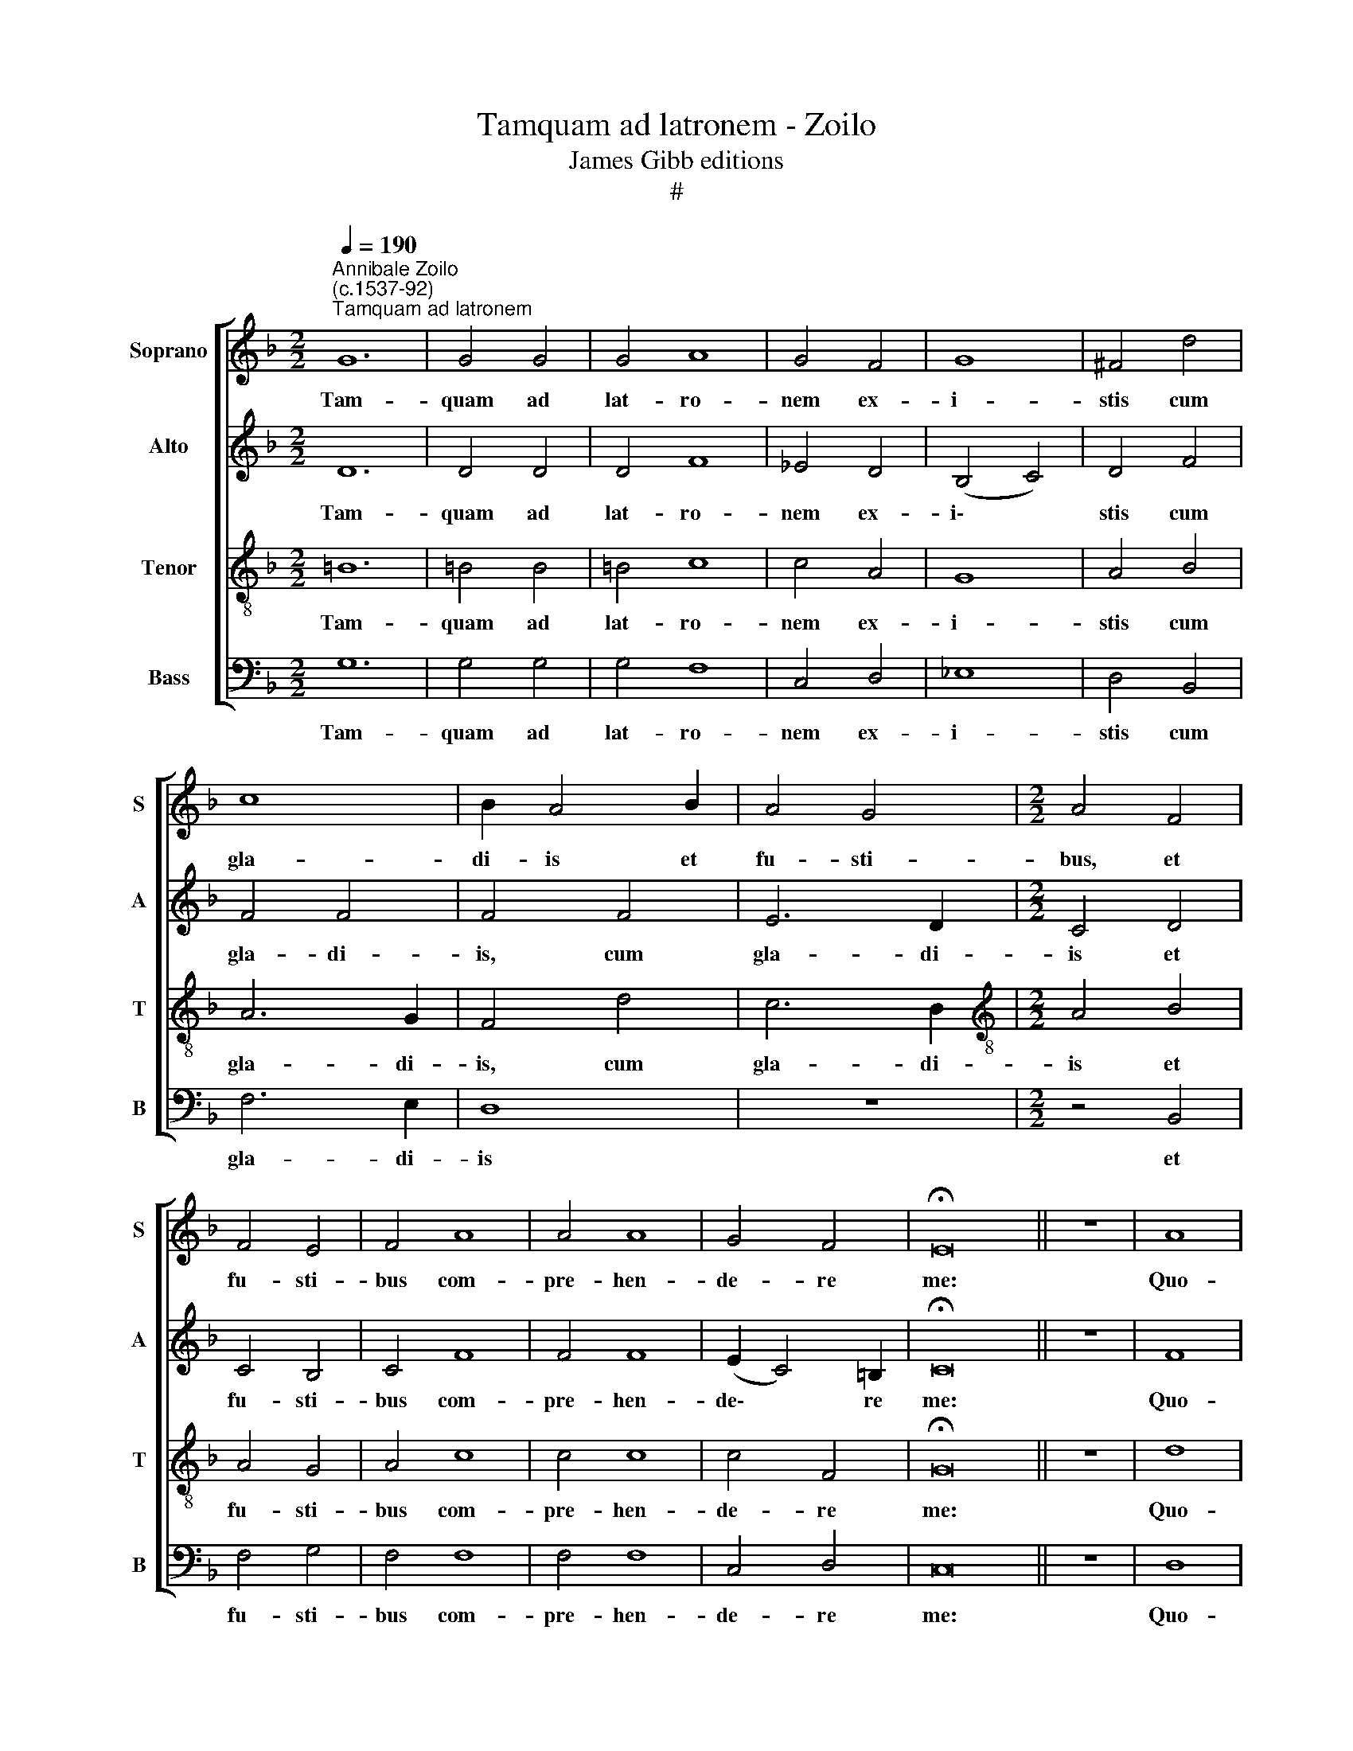 X:1
T:Tamquam ad latronem - Zoilo
T:James Gibb editions
T:#
%%score [ 1 2 3 4 ]
L:1/8
Q:1/4=190
M:2/2
K:F
V:1 treble nm="Soprano" snm="S"
V:2 treble nm="Alto" snm="A"
V:3 treble-8 nm="Tenor" snm="T"
V:4 bass nm="Bass" snm="B"
V:1
"^Annibale Zoilo\n(c.1537-92)""^Tamquam ad latronem" G12 | G4 G4 | G4 A8 | G4 F4 | G8 | ^F4 d4 | %6
w: Tam-|quam ad|lat- ro-|nem ex-|i-|stis cum|
 c8 | B2 A4 B2 | A4 G4 |[M:2/2] A4 F4 | F4 E4 | F4 A8 | A4 A8 | G4 F4 | !fermata!E16 || z8 | A8 | %17
w: gla-|di- is et|fu- sti-|bus, et|fu- sti-|bus com-|pre- hen-|de- re|me:||Quo-|
 A6 A2 | A4 G4 | A4 B4 | A8 | G4 B4 | G4 ^F4 | G8 | ^F4 d4 | c4 B4 | A4 G4 | (^F4 G6 | ^FE F4) G8 | %29
w: ti- di-|e a-|pud vos|e-|ram in|tem- plo|do-|cens, et|non me|te- nu-|i\- *|* * * stis:|
 z4 G4 | G8 | A8 | z4 c6 | B2 A4 A4 | G8 | ^F4 x4 | ^F16- | F8 x8 | z8 | A12 | B4 A4 x4 | %41
w: et|ec-|ce|fla-|gel- la- tum|du-|ci-|tis|||ad|cru- ci-|
 (G6 ^FE) | ^F4 !fermata!G16 ||"^Duo" z16 | d12 x4 | d4 d4 x8 | d4 c8 x4 | A4 c8 | B4 x8 | %49
w: fi\- * *|gen- dum.||Cum-|que in-|je- cis-|sent ma-|nus|
 A4 (G6 x2 | A2 B2 A2 B2 x4 | c2 d8 | ^c4) d8 | z4 d4 x4 | d4 d4 x2 | c4 A4 x4 | (c8 x8 | B4 A4- | %58
w: in Je\-|||* sum,|et|te- n-|is- sent|e\-||
 A2 G2 F2 E2) | D8 | z4 G4 | A4 B4 x2 | (c4 d8 | c2 B2 cded x4 | edcB A2 G2 | A4) G16 || z8 x12 | %67
w: |um,|di-|xit ad|e\- *|||* os:||
 A8 x4 | A6 A2 x12 | A4 G4 | A4 B4 | A8 | G4 B4 | G4 ^F4 | G8 | ^F4 d4 | c4 B4 | A4 G4 | (^F4 G6 | %79
w: Quo-|ti- di-|e a-|pud vos|e-|ram in|tem- plo|do-|cens, et|non me|te- nu-|i\- *|
 ^FE F4) G8 | z4 G4 | G8 | A8 | z4 c6 | B2 A4 A4 | G8 | ^F4 x4 | ^F16- | F8 | z8 x8 | %90
w: * * * stis:|et|ec-|ce|fla-|gel- la- tum|du-|ci-|tis|||
[Q:1/4=183] A12 |[Q:1/4=176] B4[Q:1/4=172] A4 |[Q:1/4=167] (G6[Q:1/4=164] ^F[Q:1/4=163]E) x4 | %93
w: ad|cru- ci-|fi\- * *|
[Q:1/4=161] ^F4[Q:1/4=160] !fermata!G16 |] x12 | x16 | x8 | x8 | x8 | x16 |] %100
w: gen- dum.|||||||
V:2
 D12 | D4 D4 | D4 F8 | _E4 D4 | (B,4 C4) | D4 F4 | F4 F4 | F4 F4 | E6 D2 |[M:2/2] C4 D4 | C4 B,4 | %11
w: Tam-|quam ad|lat- ro-|nem ex-|i\- *|stis cum|gla- di-|is, cum|gla- di-|is et|fu- sti-|
 C4 F8 | F4 F8 | (E2 C4) =B,2 | !fermata!C16 || z8 | F8 | F6 F2 | F4 E4 | F4 F4 | F8 | E4 F4 | %22
w: bus com-|pre- hen-|de\- * re|me:||Quo-|ti- di-|e a-|pud vos|e-|ram in|
 _E4 D4 | B,4 C4 | D4 D4 | F4 F4 | F4 (D4- | D2 CB, C4) x2 | D8 x6 | D8 | z4 D4 | E8 | F8 x2 | %33
w: tem- plo|do- cens,|et non|me te-|nu- i\-||i-|stis:|et|ec-|ce|
 z4 F4 x2 | E4 F4- | F4 C4 | (D6 CB, x8 | A,4 A,4 x8 | A,8- | A,8 x4 | z8 x4 | z4 C4 | %42
w: fla-|gel- la\-|* tum|du\- * *|* ci-|tis|||ad|
 A,4 F4- x12 || F4 D4 x8 | D8 x8 | !fermata!D16 | G12 x4 | G4 G4 x4 | G4 F8 | D4 F8 | E4 F8 | %51
w: cru- ci\-|* fi-|gen-|dum.|Cum-|que in-|je- cis-|sent ma\-|* nus|
 E4 D4- x2 | D2 C2 B,2 A,2 x4 | G,4 G4- x4 | G2 F2 E2 D2 x2 | E8) x4 | D16 | z4 F4 | F4 F4 | %59
w: in Je\-|||||sum,|et|te- n-|
 E4 C4 | (D8 | C4 D6 | C2 B,2 A,2) x6 | G,8 x4 | z4 D4 | E4 F4 x12 || (G4 A4- x12 | A2 G2 G8 | %68
w: is- sent|e\-|||um,|di-|xit ad|e\- *||
 ^F4) G16 | z8 | F8 | F6 F2 | F4 E4 | F4 F4 | F8 | E4 F4 | _E4 D4 | B,4 C4 | D4 D4 x2 | F4 F4 x6 | %80
w: * os:||Quo-|ti- di-|e a-|pud vos|e-|ram in|tem- plo|do- cens,|et non|me te-|
 F4 (D4- | D2 CB, C4) | D8 | D8 x2 | z4 D4 x2 | E8 | F8 | z4 F4 x8 | E4 F4- | F4 C4 x8 | %90
w: nu- i\-||i-|stis:|et|ec-|ce|fla-|gel- la\-|* tum|
 D6 CB, x4 | A,4 A,4 | A,8- x4 | A,8 x12 |] z8 x4 | z4 C4 x8 | A,4 F4- | F4 D4 | D8 | %99
w: du\- * *|* ci-|tis|||ad|cru- ci\-|* fi-|gen-|
 !fermata!D16 |] %100
w: dum.|
V:3
 =B12 | =B4 B4 | =B4 c8 | c4 A4 | G8 | A4 B4 | A6 G2 | F4 d4 | c6 B2 |[M:2/2][K:treble-8] A4 B4 | %10
w: Tam-|quam ad|lat- ro-|nem ex-|i-|stis cum|gla- di-|is, cum|gla- di-|is et|
 A4 G4 | A4 c8 | c4 c8 | c4 F4 | !fermata!G16 || z8 | d8 | c6 c2 | c4 c4 | c4 d4 | c8 | c4 d4 | %22
w: fu- sti-|bus com-|pre- hen-|de- re|me:||Quo-|ti- di-|e a-|pud vos|e-|ram in|
 c4 A4 | G8 | A8 | z4 d4 | c4 B4 | A4 G4 x2 | A8 x6 | G4 =B4 | =B8 | c8 | z4 c4- x2 | c2 B2 A4 x2 | %34
w: tem- plo|do-|cens,|et|non me|te- nu-|i-|stis: et|ec-|ce|fla\-|* gel- la-|
 G4 d4- | d4 G4 | A4 d4- x8 | d4 d4 x8 | d8- | d8 x4 | c8- x4 | c4 A4 | c4 d4 x12 || (c4 B4 x8 | %44
w: tum du\-|* ci-|tis, du\-|* ci-|tis||ad|* cru-|ci- fi-|gen\- *|
 A8) x8 | !fermata!=B16 |[M:2/2] z16 | z12 | z8 x4 | z12 | z12 | z4 x6 |[M:2/2] z12 | z8 x4 | z10 | %55
w: |dum.||||||||||
 z12 | z8 x8 |[M:2/2] z8 | z8 | z8 | z8 | z8 x2 | z8 x4 |[M:2/2] z8 x4 | z8 | z12 x8 || z8 x12 | %67
w: ||||||||||||
 z8 x4 | z20 |[M:2/2][K:treble-8] z8 | d8 | c6 c2 | c4 c4 | c4 d4 | c8 | c4 d4 | c4 A4 | G8 | %78
w: |||Quo-|ti- di-|e a-|pud vos|e-|ram in|tem- plo|do-|
 A8 x2 | z4 d4 x6 | c4 B4 | A4 G4 | A8 | G4 =B4 x2 | =B8 x2 | c8 | z4 c4- | c2 B2 A4 x8 | G4 d4- | %89
w: cens,|et|non me|te- nu-|i-|stis: et|ec-|ce|fla\-|* gel- la-|tum du\-|
 d4 G4 x8 | A4 d4- x4 | d4 d4 | d8- x4 | d8 x12 |] c8- x4 | c4 A4 x8 | c4 d4 | (c4 B4 | A8) | %99
w: * ci-|tis, du\-|* ci-|tis||ad|* cru-|ci- fi-|gen\- *||
 !fermata!=B16 |] %100
w: dum.|
V:4
 G,12 | G,4 G,4 | G,4 F,8 | C,4 D,4 | _E,8 | D,4 B,,4 | F,6 E,2 | D,8 | z8 |[M:2/2] z4 B,,4 | %10
w: Tam-|quam ad|lat- ro-|nem ex-|i-|stis cum|gla- di-|is||et|
 F,4 G,4 | F,4 F,8 | F,4 F,8 | C,4 D,4 | C,16 || z8 | D,8 | F,6 F,2 | F,4 C,4 | F,4 B,,4 | F,8 | %21
w: fu- sti-|bus com-|pre- hen-|de- re|me:||Quo-|ti- di-|e a-|pud vos|e-|
 C,4 B,,4 | C,4 D,4 | _E,8 | D,8 | z4 D,4 | F,4 G,4 | D,4 _E,4 x2 | D,8 x6 | G,,4 G,4 | G,8 | C,8 | %32
w: ram in|tem- plo|do-|cens,|et|non me|te- nu-|i-|stis: et|ec-|ce|
 z4 F,4 x2 | E,4 F,4 x2 | C,4 D,4- | D,4 E,4 | D,8- x8 | D,16 | D,8 | z8 x4 | F,12 | D,4 F,4 | %42
w: fla-|gel- la-|tum du\-|* ci-|tis||||ad|cru- ci-|
 G,4 D,8 x8 || !fermata!G,,16 |[M:2/2] z16 | z12 x4 | z8 x8 | z12 | z12 | z4 x8 |[M:2/2] z12 | %51
w: fi- gen-|dum.||||||||
 z8 x2 | z12 | z12 | z8 x2 |[M:2/2] z8 x4 | z8 x8 | z8 | z8 | z8 | z8 |[M:2/2] z8 x2 | z8 x4 | %63
w: ||||||||||||
 z12 | z8 | z8 x12 || z20 |[M:2/2] z8 x4 | D,8 x12 | F,6 F,2 | F,4 C,4 | F,4 B,,4 | F,8 | %73
w: |||||Quo-|ti- di-|e a-|pud vos|e-|
 C,4 B,,4 | C,4 D,4 | _E,8 | D,8 | z4 D,4 | F,4 G,4 x2 | D,4 _E,4 x6 | D,8 | G,,4 G,4 | G,8 | %83
w: ram in|tem- plo|do-|cens,|et|non me|te- nu-|i-|stis: et|ec-|
 C,8 x2 | z4 F,4 x2 | E,4 F,4 | C,4 D,4- | D,4 E,4 x8 | D,8- | D,16 | D,8 x4 | z8 | F,12 | %93
w: ce|fla-|gel- la-|tum du\-|* ci-|tis||||ad|
 D,4 F,4 x12 |] G,4 D,8 | !fermata!G,,16 | x8 | x8 | x8 | x16 |] %100
w: cru- ci-|fi- gen-|dum.|||||

